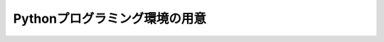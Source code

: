 Pythonプログラミング環境の用意
==============================

.. image:: images/ss_pyscripter.png

.. image:: images/ss_sshvim.png
